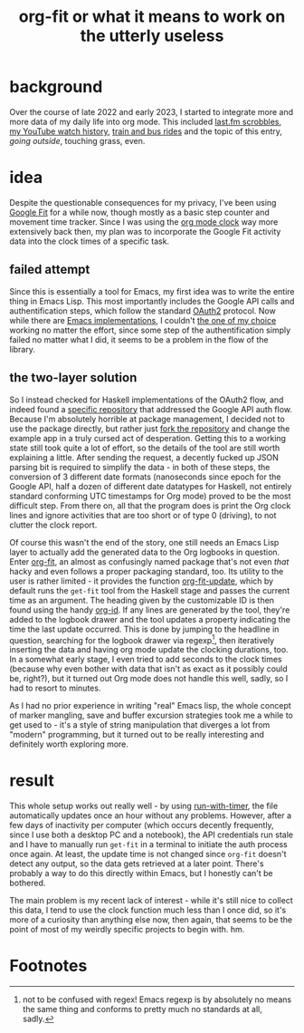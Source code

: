 #+title: org-fit or what it means to work on the utterly useless
* background
Over the course of late 2022 and early 2023, I started to integrate more and
more data of my daily life into org mode. This included [[https://github.com/novoid/Memacs/blob/master/docs/memacs_lastfm.org][last.fm scrobbles]], [[https://github.com/karlicoss/orger/blob/master/modules/youtube.py][my YouTube watch history]], [[file:personal-train-tracking.org][train and bus rides]] and the topic of this entry, /going outside/, touching grass, even.
* idea
Despite the questionable consequences for my privacy, I've been using [[https://www.google.com/fit/][Google Fit]] for a while now,
though mostly as a basic step counter and movement time tracker. Since I was using the [[https://orgmode.org/manual/Clocking-Work-Time.html][org mode clock]]
way more extensively back then, my plan was to incorporate the Google Fit activity data into the clock times
of a specific task.
** failed attempt
Since this is essentially a tool for Emacs, my first idea was to write the entire thing in Emacs Lisp.
This most importantly includes the Google API calls and authentification steps, which follow the standard
[[https://oauth.net/2/][OAuth2]] protocol. Now while there are [[https://elpa.gnu.org/packages/oauth2.html][Emacs implementations]], I couldn't [[https://github.com/uniwuni/elisp-oauth-2][the one of my choice]] working no matter the effort,
since some step of the authentification simply failed no matter what I did, it seems to be a problem
in the flow of the library.
** the two-layer solution
So I instead checked for Haskell implementations of the OAuth2 flow, and indeed found a [[https://github.com/pbrisbin/google-oauth2][specific repository]]
that addressed the Google API auth flow.
Because I'm absolutely horrible at package management, I decided not to use the package directly, but
rather just [[https://github.com/uniwuni/org-fit-hs][fork the repository]] and change the example app in a truly cursed act of desperation.
Getting this to a working state still took quite a lot of effort, so the details of the tool are still
worth explaining a little.
After sending the request, a decently fucked up JSON parsing bit is required to simplify the data - in
both of these steps, the conversion of 3 different date formats (nanoseconds since epoch for the Google API,
half a dozen of different date datatypes for Haskell, not entirely standard conforming UTC timestamps for
Org mode) proved to be the most difficult step. From there on, all that the program does is print the
Org clock lines and ignore activities that are too short or of type 0 (driving), to not clutter the clock
report.

Of course this wasn't the end of the story, one still needs an Emacs Lisp layer to actually add the
generated data to the Org logbooks in question. Enter [[https://github.com/uniwuni/org-fit][org-fit]], an almost as confusingly named package
that's not even /that/ hacky and even follows a proper packaging standard, too.
Its utility to the user is rather limited - it provides the function [[help:org-fit-update][org-fit-update]], which by default
runs the ~get-fit~ tool from the Haskell stage and passes the current time as an argument.
The heading given by the customizable ID is then found using the handy [[https://github.com/tkf/org-mode/blob/master/lisp/org-id.el][org-id]]. If any lines are
generated by the tool, they're added to the logbook drawer and the tool updates a property indicating
the time the last update occurred. This is done by jumping to the headline in question, searching for
the logbook drawer via regexp[fn:1], then iteratively inserting the data and having org mode update the
clocking durations, too. In a somewhat early stage, I even tried to add seconds to the clock times (because why
even bother with data that isn't as exact as it possibly could be, right?), but it turned out Org mode
does not handle this well, sadly, so I had to resort to minutes.

As I had no prior experience in writing "real" Emacs lisp, the whole concept of marker mangling, save and
buffer excursion strategies took me a while to get used to - it's a
style of string manipulation that diverges a lot from "modern" programming, but it turned out to be
really interesting and definitely worth exploring more.
* result
This whole setup works out really well - by using [[help:run-with-timer][run-with-timer]], the file automatically updates once
an hour without any problems. However, after a few days of inactivity per computer (which occurs decently
frequently, since I use both a desktop PC and a notebook), the API credentials run stale and I have to
manually run ~get-fit~ in a terminal to initiate the auth process once again. At least, the update time
is not changed since ~org-fit~ doesn't detect any output, so the data gets retrieved at a later point.
There's probably a way to do this directly within Emacs, but I honestly can't be bothered.

The main problem is my recent lack of interest - while it's still nice to collect this data, I tend to use
the clock function much less than I once did, so it's more of a curiosity than anything else now, then
again, that seems to be the point of most of my weirdly specific projects to begin with. hm.
* Footnotes

[fn:1] not to be confused with regex! Emacs regexp is by absolutely no means the same thing and conforms to
pretty much no standards at all, sadly.
